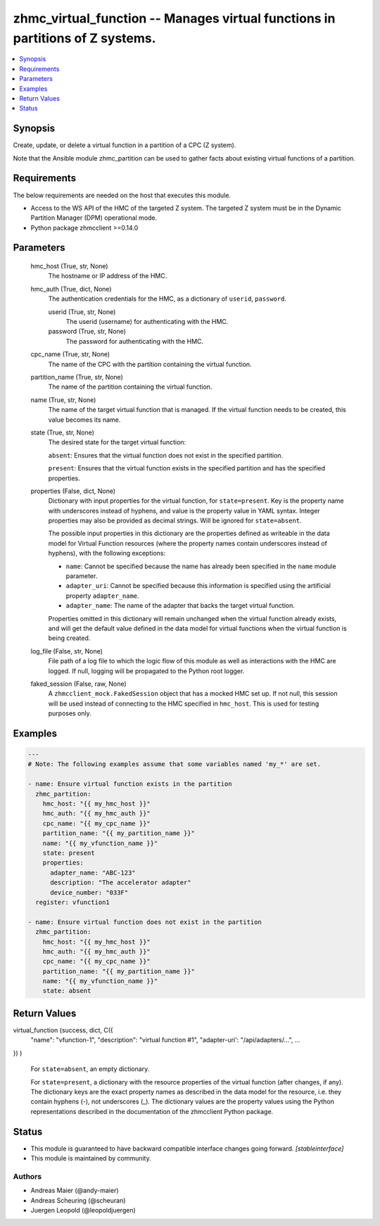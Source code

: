 .. _zhmc_virtual_function_module:


zhmc_virtual_function -- Manages virtual functions in partitions of Z systems.
==============================================================================

.. contents::
   :local:
   :depth: 1


Synopsis
--------

Create, update, or delete a virtual function in a partition of a CPC (Z system).

Note that the Ansible module zhmc_partition can be used to gather facts about existing virtual functions of a partition.



Requirements
------------
The below requirements are needed on the host that executes this module.

- Access to the WS API of the HMC of the targeted Z system. The targeted Z system must be in the Dynamic Partition Manager (DPM) operational mode.
- Python package zhmcclient >=0.14.0



Parameters
----------

  hmc_host (True, str, None)
    The hostname or IP address of the HMC.


  hmc_auth (True, dict, None)
    The authentication credentials for the HMC, as a dictionary of ``userid``, ``password``.


    userid (True, str, None)
      The userid (username) for authenticating with the HMC.


    password (True, str, None)
      The password for authenticating with the HMC.



  cpc_name (True, str, None)
    The name of the CPC with the partition containing the virtual function.


  partition_name (True, str, None)
    The name of the partition containing the virtual function.


  name (True, str, None)
    The name of the target virtual function that is managed. If the virtual function needs to be created, this value becomes its name.


  state (True, str, None)
    The desired state for the target virtual function:

    ``absent``: Ensures that the virtual function does not exist in the specified partition.

    ``present``: Ensures that the virtual function exists in the specified partition and has the specified properties.


  properties (False, dict, None)
    Dictionary with input properties for the virtual function, for ``state=present``. Key is the property name with underscores instead of hyphens, and value is the property value in YAML syntax. Integer properties may also be provided as decimal strings. Will be ignored for ``state=absent``.

    The possible input properties in this dictionary are the properties defined as writeable in the data model for Virtual Function resources (where the property names contain underscores instead of hyphens), with the following exceptions:

    * ``name``: Cannot be specified because the name has already been specified in the ``name`` module parameter.

    * ``adapter_uri``: Cannot be specified because this information is specified using the artificial property ``adapter_name``.

    * ``adapter_name``: The name of the adapter that backs the target virtual function.

    Properties omitted in this dictionary will remain unchanged when the virtual function already exists, and will get the default value defined in the data model for virtual functions when the virtual function is being created.


  log_file (False, str, None)
    File path of a log file to which the logic flow of this module as well as interactions with the HMC are logged. If null, logging will be propagated to the Python root logger.


  faked_session (False, raw, None)
    A ``zhmcclient_mock.FakedSession`` object that has a mocked HMC set up. If not null, this session will be used instead of connecting to the HMC specified in ``hmc_host``. This is used for testing purposes only.









Examples
--------

.. code-block:: yaml+jinja

    
    ---
    # Note: The following examples assume that some variables named 'my_*' are set.

    - name: Ensure virtual function exists in the partition
      zhmc_partition:
        hmc_host: "{{ my_hmc_host }}"
        hmc_auth: "{{ my_hmc_auth }}"
        cpc_name: "{{ my_cpc_name }}"
        partition_name: "{{ my_partition_name }}"
        name: "{{ my_vfunction_name }}"
        state: present
        properties:
          adapter_name: "ABC-123"
          description: "The accelerator adapter"
          device_number: "033F"
      register: vfunction1

    - name: Ensure virtual function does not exist in the partition
      zhmc_partition:
        hmc_host: "{{ my_hmc_host }}"
        hmc_auth: "{{ my_hmc_auth }}"
        cpc_name: "{{ my_cpc_name }}"
        partition_name: "{{ my_partition_name }}"
        name: "{{ my_vfunction_name }}"
        state: absent



Return Values
-------------

virtual_function (success, dict, C({
  "name": "vfunction-1",
  "description": "virtual function #1",
  "adapter-uri': "/api/adapters/...",
  ...
})
)
  For ``state=absent``, an empty dictionary.

  For ``state=present``, a dictionary with the resource properties of the virtual function (after changes, if any). The dictionary keys are the exact property names as described in the data model for the resource, i.e. they contain hyphens (-), not underscores (_). The dictionary values are the property values using the Python representations described in the documentation of the zhmcclient Python package.





Status
------




- This module is guaranteed to have backward compatible interface changes going forward. *[stableinterface]*


- This module is maintained by community.



Authors
~~~~~~~

- Andreas Maier (@andy-maier)
- Andreas Scheuring (@scheuran)
- Juergen Leopold (@leopoldjuergen)

